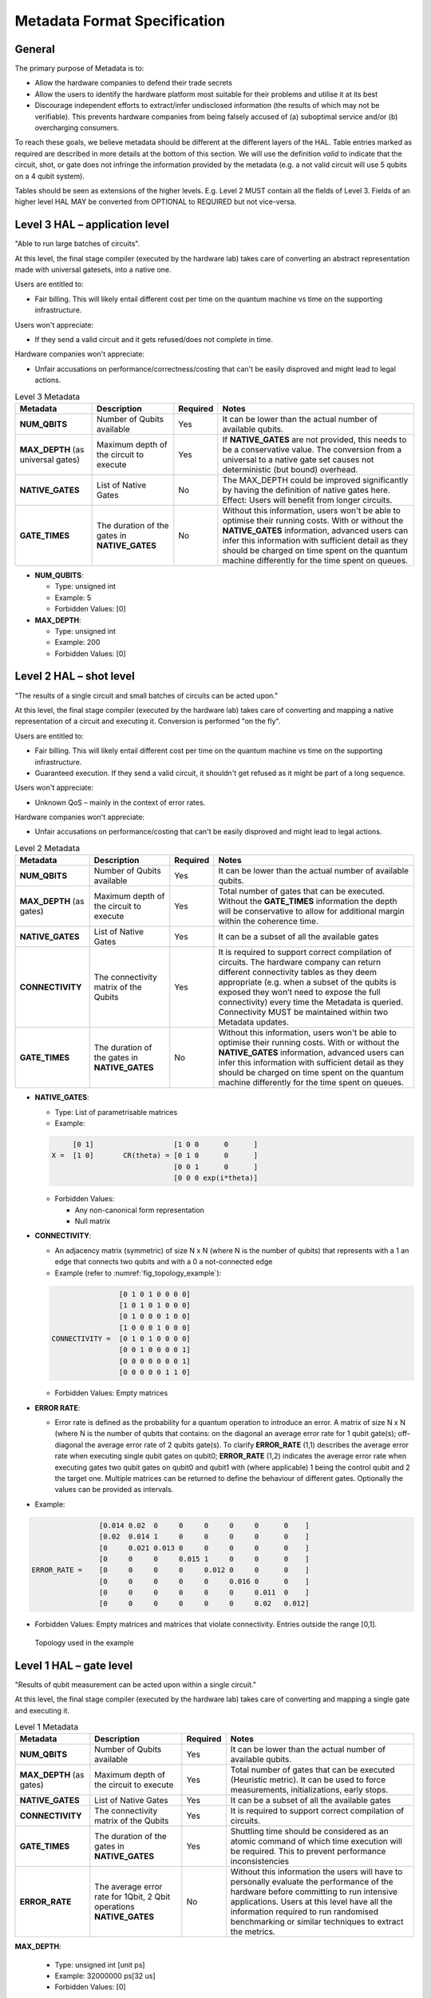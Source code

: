 .. title:: metadata

Metadata Format Specification
=============================

General
-------

The primary purpose of Metadata is to:

- Allow the hardware companies to defend their trade secrets

- Allow the users to identify the hardware platform most suitable for their problems and utilise it at its best
  
- Discourage independent efforts to extract/infer undisclosed information (the results of which may not be verifiable). 
  This prevents hardware companies from being falsely accused of (a) suboptimal service and/or (b) overcharging consumers.

To reach these goals, we believe metadata should be different at the different layers of the HAL. 
Table entries marked as required are described in more details at the bottom of this section.
We will use the definition *valid* to indicate that the circuit, shot, or gate does not infringe 
the information provided by the metadata (e.g. a not valid circuit will use 5 qubits on a 4 qubit system).

Tables should be seen as extensions of the higher levels. E.g. Level 2 MUST contain all the fields of Level 3. 
Fields of an higher level HAL MAY be converted from OPTIONAL to REQUIRED but not vice-versa.

Level 3 HAL – application level
-------------------------------

"Able to run large batches of circuits".

At this level, the final stage compiler (executed by the hardware lab) takes care 
of converting an abstract representation made with universal gatesets, into a native one.

Users are entitled to:

- Fair billing. This will likely entail different cost per time on the quantum machine vs time on the 
  supporting infrastructure.

Users won't appreciate:

- If they send a valid circuit and it gets refused/does not complete in time.

Hardware companies won't appreciate:

- Unfair accusations on performance/correctness/costing that can't be easily disproved 
  and might lead to legal actions.

.. list-table:: Level 3 Metadata
  :header-rows: 1

  * - Metadata
    - Description
    - Required
    - Notes
  * - **NUM_QBITS**
    - Number of Qubits available
    - Yes
    - It can be lower than the actual number of available qubits.
  * - **MAX_DEPTH** (as universal gates)
    - Maximum depth of the circuit to execute
    - Yes
    - If **NATIVE_GATES** are not provided, this needs to be a conservative value. The conversion from a universal to a native gate set causes not deterministic (but bound) overhead.
  * - **NATIVE_GATES**
    - List of Native Gates
    - No
    - The MAX_DEPTH could be improved significantly by having the definition of native gates here. Effect: Users will benefit from longer circuits.
  * - **GATE_TIMES**
    - The duration of the gates in **NATIVE_GATES**
    - No
    - Without this information, users won't be able to optimise their running costs. With or without the **NATIVE_GATES** information, advanced users can infer this information with sufficient detail as they should be charged on time spent on the quantum machine differently for the time spent on queues.


- **NUM_QUBITS**: 
  
  - Type: unsigned int
  
  - Example: 5
  
  - Forbidden Values: [0]
     
- **MAX_DEPTH**:

  - Type: unsigned int
  
  - Example: 200
  
  - Forbidden Values: [0]

Level 2 HAL – shot level
------------------------

"The results of a single circuit and small batches of circuits can be acted upon."

At this level, the final stage compiler (executed by the hardware lab) takes care of converting 
and mapping a native representation of a circuit and executing it. 
Conversion is performed "on the fly".

Users are entitled to:

- Fair billing. This will likely entail different cost per time on the quantum machine vs time on the supporting infrastructure.

- Guaranteed execution. If they send a valid circuit, it shouldn't get refused as it might be part of a long sequence.
  
Users won't appreciate:

- Unknown QoS – mainly in the context of error rates.

Hardware companies won't appreciate:

- Unfair accusations on performance/costing that can't be easily disproved and might lead to legal actions.


.. list-table:: Level 2 Metadata
  :header-rows: 1

  * - Metadata
    - Description
    - Required
    - Notes
  * - **NUM_QBITS**
    - Number of Qubits available
    - Yes
    - It can be lower than the actual number of available qubits.
  * - **MAX_DEPTH** (as gates)
    - Maximum depth of the circuit to execute
    - Yes
    - Total number of gates that can be executed. Without the **GATE_TIMES** information the depth will be conservative to allow for additional margin within the coherence time.
  * - **NATIVE_GATES**
    - List of Native Gates
    - Yes
    - It can be a subset of all the available gates
  * - **CONNECTIVITY**
    - The connectivity matrix of the Qubits
    - Yes
    - It is required to support correct compilation of circuits. 
      The hardware company can return different connectivity tables as 
      they deem appropriate (e.g. when a subset of the qubits is exposed 
      they won’t need to expose the full connectivity) every time the 
      Metadata is queried. 
      Connectivity MUST be maintained within two Metadata updates.
  * - **GATE_TIMES**
    - The duration of the gates in **NATIVE_GATES**
    - No
    - Without this information, users won't be able to optimise their running costs. With or without the **NATIVE_GATES** information, advanced users can infer this information with sufficient detail as they should be charged on time spent on the quantum machine differently for the time spent on queues.



- **NATIVE_GATES**: 
  
  - Type: List of parametrisable matrices
  
  - Example:
  
  .. code-block::

          [0 1]                   [1 0 0      0      ]
     X =  [1 0]       CR(theta) = [0 1 0      0      ]
                                  [0 0 1      0      ]
                                  [0 0 0 exp(i*theta)]

  - Forbidden Values:
   
    - Any non-canonical form representation
  
    - Null matrix

- **CONNECTIVITY**:
  
  - An adjacency matrix (symmetric) of size N x N (where N is the number of qubits) that represents with a 1 an edge that connects two qubits and with a 0 a not-connected edge 
  
  - Example (refer to :numref:`fig_topology_example`): 
  
  .. code-block::

                    [0 1 0 1 0 0 0 0]
                    [1 0 1 0 1 0 0 0]
                    [0 1 0 0 0 1 0 0]
                    [1 0 0 0 1 0 0 0]
    CONNECTIVITY =  [0 1 0 1 0 0 0 0]
                    [0 0 1 0 0 0 0 1]
                    [0 0 0 0 0 0 0 1]
                    [0 0 0 0 0 1 1 0]

  - Forbidden Values: Empty matrices
  
- **ERROR RATE**:
  
  - Error rate is defined as the probability for a quantum operation to introduce an error. 
    A matrix of size N x N (where N is the number of qubits that contains: 
    on the diagonal an average error rate for 1 qubit gate(s); 
    off-diagonal the average error rate of 2 qubits gate(s). 
    To clarify **ERROR_RATE** (1,1) describes the average error rate when 
    executing single qubit gates on qubit0; **ERROR_RATE** (1,2) indicates 
    the average error rate when executing gates two qubit gates on qubit0 
    and qubit1 with (where applicable) 1 being the control qubit and 2 the 
    target one. Multiple matrices can be returned to define the behaviour of 
    different gates. Optionally the values can be provided as intervals.

- Example:

.. code-block::

                    [0.014 0.02  0     0     0     0     0      0    ]
                    [0.02  0.014 1     0     0     0     0      0    ]
                    [0     0.021 0.013 0     0     0     0      0    ]
                    [0     0     0     0.015 1     0     0      0    ]
    ERROR_RATE =    [0     0     0     0     0.012 0     0      0    ]
                    [0     0     0     0     0     0.016 0      0    ]
                    [0     0     0     0     0     0     0.011  0    ]
                    [0     0     0     0     0     0     0.02   0.012]
    
- Forbidden Values: Empty matrices and matrices that violate connectivity. Entries outside the range [0,1].

.. _fig_topology_example:

.. figure:: ./images/image2.png

  Topology used in the example


Level 1 HAL – gate level
------------------------

"Results of qubit measurement can be acted upon within a single circuit."

At this level, the final stage compiler (executed by the hardware lab) takes care of converting and mapping a single gate and executing it. 

.. list-table:: Level 1 Metadata
  :header-rows: 1

  * - Metadata
    - Description
    - Required
    - Notes
  * - **NUM_QBITS**
    - Number of Qubits available
    - Yes
    - It can be lower than the actual number of available qubits.
  * - **MAX_DEPTH** (as gates)
    - Maximum depth of the circuit to execute
    - Yes
    - Total number of gates that can be executed (Heuristic metric). It can be used to force measurements, initializations, early stops.
  * - **NATIVE_GATES**
    - List of Native Gates
    - Yes
    - It can be a subset of all the available gates
  * - **CONNECTIVITY**
    - The connectivity matrix of the Qubits
    - Yes
    - It is required to support correct compilation of circuits. 
  * - **GATE_TIMES**
    - The duration of the gates in **NATIVE_GATES**
    - Yes
    - Shuttling time should be considered as an atomic command of which time execution will be required. This to prevent performance inconsistencies 
  * - **ERROR_RATE**
    - The average error rate for 1Qbit, 2 Qbit operations **NATIVE_GATES**
    - No
    - Without this information the users will have to personally evaluate the performance of the hardware before committing to run intensive applications. 
      Users at this level have all the information required to run randomised benchmarking or similar techniques to extract the metrics.
  
**MAX_DEPTH**:
  
  - Type: unsigned int [unit ps]
  
  - Example: 32000000 ps\ \ [32 us]
  
  - Forbidden Values: [0]

**GATE_TIMES**:
    
    - Type: List of unsigned int [unit ps]
    
    - Example: X: 16000, Y: 16000, CNOT: 28000
    
    - Forbidden Values: [0]

**ERROR_RATE**: [optional]

  - Type: List of decimal numbers (between 0 and 1) defining probability of quantum
    gate to introduce an error.
  
  - Example: X: 0.05 , Y: 0.04
  
  - Forbidden Values: Any usage of NaN (not a number)


Metadata Encoding
------------------------

Here we outline the format in which metadata requests and results are encoded
into 64 bit HAL commands. Depending on the metadata requested the result will
either be returned as a single 64 bit integer or a stream of 64 bit integers
to be collected and decoded into the appropriate data format.

Below is the list of individual metadata items that may be requested and the
structure of their corresponding HAL command request:

.. list-table:: Summary of metadata indexes
  :header-rows: 1

  * - Metadata 
    - Index (binary)
  * - NUM_QUBITS
    - 1 (001)
  * - MAX_DEPTH
    - 2 (010)
  * - NATIVE_GATES/GATE_TIMES 
    - 3 (011)
  * - CONNECTIVITY
    - 4 (100)
  * - ERROR_RATE
    - 5 (101)


**NUM_QUBITS**:


- Request
.. list-table:: HAL command for NUM_QUBITS metadata
  :header-rows: 1

  * - Opcode [12]
    - Argument [16]
    - Padding [36]
  * - 000000001000
    - 0000000000000001
    - 000000000000000000000000000000000000


- Response (single)
.. list-table:: HAL response for NUM_QUBITS metadata
  :header-rows: 1

  * - Metadata Index [3] *(NUM_QUBITS = 1)*
    - Number of qubits [61] *(e.g. 4 qubits)*
  * - 001
    - 000000000000000000000000000000000000000000000000000000000100


**MAX_DEPTH**:


- Request
.. list-table:: HAL command for MAX_DEPTH metadata
  :header-rows: 1

  * - Opcode [12]
    - Argument [16]
    - Padding [36]
  * - 000000001000
    - 0000000000000010
    - 000000000000000000000000000000000000


- Response (single)
.. list-table:: HAL response for MAX_DEPTH metadata
  :header-rows: 1

  * - Metadata Index [3] *(MAX_DEPTH = 2)*
    - Number of qubits [61] *(e.g. 200)*
  * - 010
    - 000000000000000000000000000000000000000000000000000011001000


**NATIVE_GATES/GATE_TIMES**:


- Request
.. list-table:: HAL command for NATIVE_GATES/GATE_TIMES metadata
  :header-rows: 1

  * - Opcode [12]
    - Argument [16] *(3)*
    - Padding [36]
  * - 000000001000
    - 0000000000000011
    - 000000000000000000000000000000000000


- Response (one per native gate)
.. list-table:: HAL response for NATIVE_GATES/GATE_TIMES metadata
  :header-rows: 1

  * - Metadata Index [3] *(3)*
    - Final [1] *(e.g. True)*
    - Gate index [4] *(e.g. 0)*
    - Opcode [12] *(e.g. 10 = RX gate)*
    - Parameter [16] *(e.g. 32768 = pi/2)*
    - Gate Time [28] *(e.g. 16000 ps)*
  * - 011
    - 1
    - 0000
    - 000000001010
    - 1000000000000000
    - 000000000000000011111010000000

- Notes:
   
    - **Final**: flag used to specify last stream packet
    - **Gate index**: used to enumerate the native gates, where the gates can
      be described by the opcode+parameter. The gate indexes are used when
      requesting native gate-specific metadata, such as the ERROR_RATE below
    - **Parameter**: used to specify the parameter for gates that have a generic
      matrix definition parameterised by some rotation angle
    - **Gate Time**: 28-bit unsigned integer for gate time, specified in picoseconds


**CONNECTIVITY**:


- Request
.. list-table:: HAL command for CONNECTIVITY metadata
  :header-rows: 1

  * - Opcode [12]
    - Argument [16] *(4)*
    - Single row [1] *(e.g. False)*
    - Row index [35] *(e.g. 0)*
  * - 000000001000
    - 0000000000000100
    - 0
    - 00000000000000000000000000000000000


- Response (one per N/3 groupings of non-zero off-diagonal matrix elements)
.. list-table:: HAL response for CONNECTIVITY metadata
  :header-rows: 1

  * - Metadata Index [3] *(4)*
    - Final [1] *(e.g. False)*
    - Row idx 1 [10] *(e.g. 0)*
    - Col idx 1 [10] *(e.g. 1)*
    - Row idx 2 [10] *(e.g. 1)*
    - Col idx 2 [10] *(e.g. 2)*
    - Row idx 3 [10] *(e.g. 2)*
    - Col idx 3 [10] *(e.g. 3)*
  * - 100
    - 0
    - 0000000000
    - 0000000001
    - 0000000001
    - 0000000010
    - 0000000010
    - 0000000011

- Notes:
   
    - We make use of the 36-bit padding in the HAL request to specify if we 
      want the whole matrix back or just a single row
    - **Final**: Non-zero off-diagonal row/column pairs are returned in groups 
      of 3 in row-order, where the final respone packet is marked by this flag
    - Connectivity matrix is symmetric, so only off-diagonal upper half of
      matrix is returned


**ERROR_RATE**:


- Request
.. list-table:: HAL command for ERROR_RATE metadata
  :header-rows: 1

  * - Opcode [12]
    - Argument [16] *(5)*
    - Gate index [3] *(e.g. 2)*
    - Single row [1] *(e.g. False)*
    - Row index [32] *(e.g. 0)*
  * - 000000001000
    - 0000000000000101
    - 010
    - 0
    - 00000000000000000000000000000000000


- Response (one per N/4 groupings of non-zero matrix elements)
.. list-table:: HAL response for ERROR_RATE metadata (first 8 bits)
  :header-rows: 1

  * - Metadata Index [3] *(5)*
    - Final [1] *(e.g. False)*
    - Diagonal [1] *(e.g. True)*
    - Gate index [3] *(e.g. 2)*
  * - 101
    - 0
    - 1
    - 010


.. list-table:: HAL response for ERROR_RATE metadata (final 56 bits)
  :header-rows: 1

  * - Mantissa 1 [10] *(e.g. 2)*
    - Exponent 1 [4] *(e.g. 1)*
    - Mantissa 2 [10] *(e.g. 3)*
    - Exponent 2 [4] *(e.g. 1)*
    - Mantissa 3 [10] *(e.g. 4)*
    - Exponent 3 [4] *(e.g. 1)*
    - Mantissa 3 [10] *(e.g. 3)*
    - Exponent 3 [4] *(e.g. 1)*
  * - 0000000010
    - 0001
    - 0000000011
    - 0001
    - 0000000100
    - 0001
    - 0000000011
    - 0001

- Notes:
  
  - We make use of the 36-bit padding in the HAL request to specify which
    native gate we want data for (obtained from the order of NATIVE_GATES 
    metadata responses), and if we want the whole matrix back or just a single row
  - **Final**: Non-zero error rate values are returned in groups 
    of 4 in top-left to bottom-right order for diagonal (1-qubit gate) data,
    and in the same order of row/column indexes returned from CONNECTIVITY metadata
    request for off-diagonal (2-qubit gate) data. The final respone packet
    for a given gate is marked by this flag
  - Error rate data (value between 0 and 1) is stored in a pair of integers
    with a 10-bit mantissa and 4-bit exponent (distance of mantissa from decimal
    point). This allows us to store mantissas up to three 9s, up to 15 places
    after the decimal point. For example, the number 0.01 is expressed by
    0000000001|0001, and the number 0.00245 is expressed by 0011110101|0010
  - Error rate matrix is **not** symmetric, so off-diagonal upper and lower
    halves of matrix returned. Upper half is returned in the same order of
    row/column indexes returned from CONNECTIVITY metadata request (row-wise),
    lower half returned with equivalent row/column indexes flipped (column-wise)
  - **Must** have knowledge of CONNECTIVITY metadata in order to map the error
    rate values to appropriate qubits